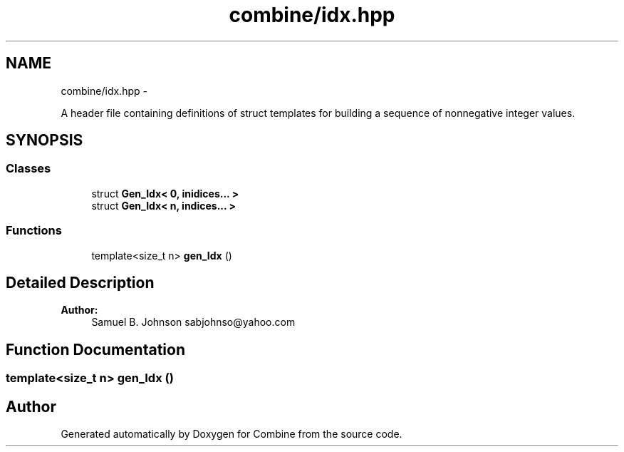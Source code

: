.TH "combine/idx.hpp" 3 "Thu May 21 2015" "Version 0.1" "Combine" \" -*- nroff -*-
.ad l
.nh
.SH NAME
combine/idx.hpp \- 
.PP
A header file containing definitions of struct templates for building a sequence of nonnegative integer values\&.  

.SH SYNOPSIS
.br
.PP
.SS "Classes"

.in +1c
.ti -1c
.RI "struct \fBGen_Idx< 0, inidices\&.\&.\&. >\fP"
.br
.ti -1c
.RI "struct \fBGen_Idx< n, indices\&.\&.\&. >\fP"
.br
.in -1c
.SS "Functions"

.in +1c
.ti -1c
.RI "template<size_t n> \fBgen_Idx\fP ()"
.br
.in -1c
.SH "Detailed Description"
.PP 
\fBAuthor:\fP
.RS 4
Samuel B\&. Johnson sabjohnso@yahoo.com 
.RE
.PP

.SH "Function Documentation"
.PP 
.SS "template<size_t n> gen_Idx ()"

.SH "Author"
.PP 
Generated automatically by Doxygen for Combine from the source code\&.
